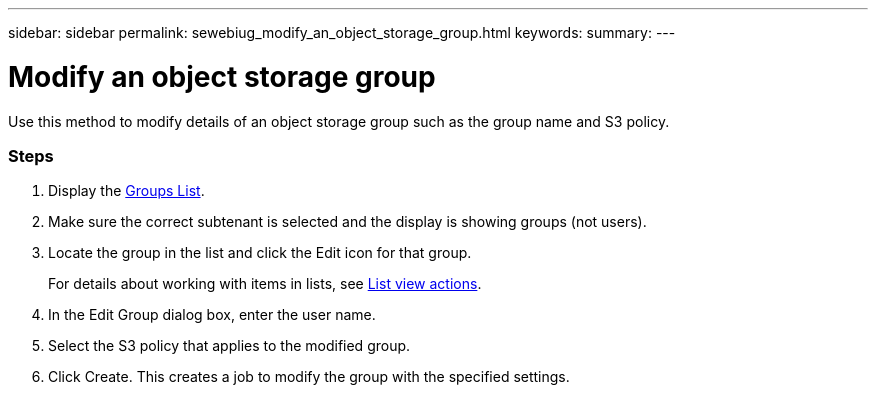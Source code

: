 ---
sidebar: sidebar
permalink: sewebiug_modify_an_object_storage_group.html
keywords:
summary:
---

= Modify an object storage group
:hardbreaks:
:nofooter:
:icons: font
:linkattrs:
:imagesdir: ./media/

//
// This file was created with NDAC Version 2.0 (August 17, 2020)
//
// 2020-10-20 10:59:39.763445
//

[.lead]
Use this method to modify details of an object storage group such as the group name and S3 policy.

=== Steps

. Display the link:sewebiug_view_host_groups.html#view-host-groups[Groups List].
. Make sure the correct subtenant is selected and the display is showing groups (not users).
. Locate the group in the list and click the Edit icon for that group.
+
For details about working with items in lists, see link:sewebiug_netapp_service_engine_web_interface_overview#list-view[List view actions].

. In the Edit Group dialog box, enter the user name.
. Select the S3 policy that applies to the modified group.
. Click Create. This creates a job to modify the group with the specified settings.
